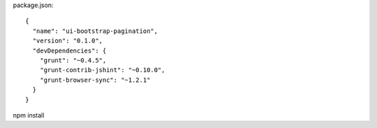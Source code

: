 package.json::

  {
    "name": "ui-bootstrap-pagination",
    "version": "0.1.0",
    "devDependencies": {
      "grunt": "~0.4.5",
      "grunt-contrib-jshint": "~0.10.0",
      "grunt-browser-sync": "~1.2.1"
    }
  }

npm install
